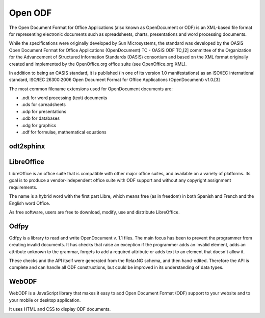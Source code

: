 ﻿

.. index::
   Open ODF


.. _open_odf:

===================
Open ODF
===================

.. seealso::

   - https://secure.wikimedia.org/wikipedia/en/wiki/OpenDocument


The Open Document Format for Office Applications (also known as OpenDocument
or ODF) is an XML-based file format for representing electronic documents such
as spreadsheets, charts, presentations and word processing documents.

While the specifications were originally developed by Sun Microsystems, the
standard was developed by the OASIS Open Document Format for Office
Applications (OpenDocument) TC - OASIS ODF TC,[2] committee of the Organization
for the Advancement of Structured Information Standards (OASIS) consortium and
based on the XML format originally created and implemented by the OpenOffice.org
office suite (see OpenOffice.org XML).

In addition to being an OASIS standard, it is published (in one of its
version 1.0 manifestations) as an ISO/IEC international standard,
ISO/IEC 26300:2006 Open Document Format for Office Applications
(OpenDocument) v1.0.[3]


The most common filename extensions used for OpenDocument documents are:

- .odt for word processing (text) documents
- .ods for spreadsheets
- .odp for presentations
- .odb for databases
- .odg for graphics
- .odf for formulae, mathematical equations


odt2sphinx
==========

.. seealso:: :ref:`odt2sphinx`




.. index::
   LibreOffice

LibreOffice
===========

.. image:: LibreOffice.png

.. seealso::

   - https://secure.wikimedia.org/wikipedia/en/wiki/LibreOffice

LibreOffice is an office suite that is compatible with other major office
suites,  and available on a variety of platforms. Its goal is to produce
a vendor-independent office suite with ODF support and without any copyright
assignment requirements.

The name is a hybrid word with the first part Libre, which means free
(as in freedom) in both Spanish and French and the English word Office.

As free software, users are free to download, modify, use and distribute
LibreOffice.

Odfpy
=====

.. seealso:: http://odfpy.forge.osor.eu/

Odfpy is a library to read and write OpenDocument v. 1.1 files. The main focus
has been to prevent the programmer from creating invalid documents. It has
checks that raise an exception if the programmer adds an invalid element, adds
an attribute unknown to the grammar, forgets to add a required attribute or
adds text to an element that doesn't allow it.

These checks and the API itself were generated from the RelaxNG schema, and
then hand-edited. Therefore the API is complete and can handle all ODF
constructions, but could be improved in its understanding of data types.


.. index::
   webodf

WebODF
======

.. image:: webodf.png


.. seealso::

   - http://webodf.org/
   - http://gitorious.org/odfkit/webodf
   - https://demo.webodf.org/demo/


WebODF is a JavaScript library that makes it easy to add Open Document Format
(ODF) support to your website and to your mobile or desktop application.

It uses HTML and CSS to display ODF documents.
